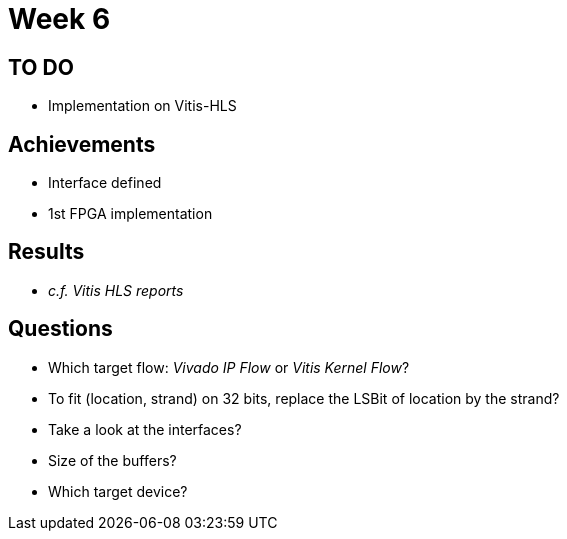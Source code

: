 = Week 6

== TO DO

* Implementation on Vitis-HLS

== Achievements

* Interface defined
* 1st FPGA implementation

== Results

* _c.f. Vitis HLS reports_

== Questions

* Which target flow: _Vivado IP Flow_ or _Vitis Kernel Flow_?
* To fit (location, strand) on 32 bits, replace the LSBit of location by the strand?
* Take a look at the interfaces?
* Size of the buffers?
* Which target device?

